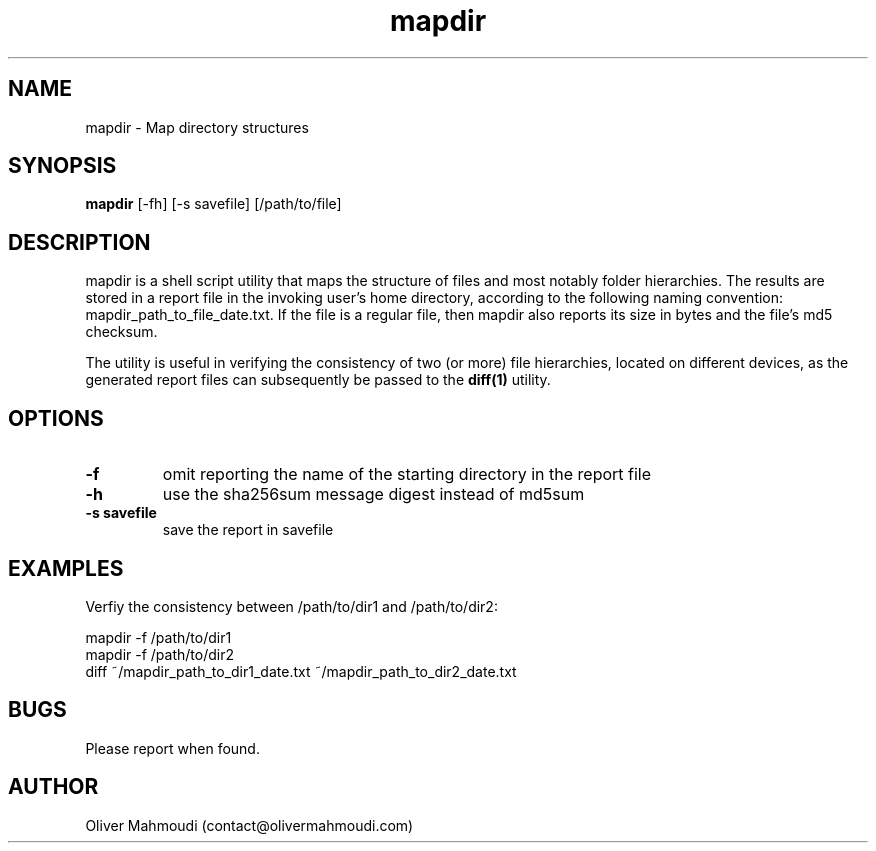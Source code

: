 ." Manpage for mapdir
.".RI [ underlined ]
.TH mapdir 1 "October 2017" "mapdir 1.0" "Manpage for mapdir"
.SH NAME
mapdir \- Map directory structures
.SH SYNOPSIS
.BR "mapdir " "[-fh] [-s savefile] [/path/to/file]"
.SH DESCRIPTION
mapdir is a shell script utility that maps the structure of files and most notably folder hierarchies. The results are stored in a report file in the invoking user's home directory, according to the following naming convention: mapdir_path_to_file_date.txt. If the file is a regular file, then mapdir also reports its size in bytes and the file's md5 checksum.

The utility is useful in verifying the consistency of two (or more) file hierarchies, located on different devices, as the generated report files can subsequently be passed to the \fBdiff(1)\fR utility.

.SH OPTIONS
.TP
.B -f
omit reporting the name of the starting directory in the report file
.TP
.B -h
use the sha256sum message digest instead of md5sum
.TP
.B -s savefile
save the report in savefile
.SH EXAMPLES
.PP
Verfiy the consistency between /path/to/dir1 and /path/to/dir2:
.PP
mapdir -f /path/to/dir1
.br
mapdir -f /path/to/dir2
.br
diff ~/mapdir_path_to_dir1_date.txt ~/mapdir_path_to_dir2_date.txt
.SH BUGS
Please report when found.
.SH AUTHOR
Oliver Mahmoudi (contact@olivermahmoudi.com)
